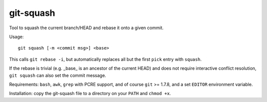 git-squash
==========

Tool to squash the current branch/HEAD and rebase it onto a given commit.

Usage::

    git squash [-m <commit msg>] <base>

This calls ``git rebase -i``, but automatically replaces all but the first
``pick`` entry with ``squash``.

If the rebase is trivial (e.g. _base_ is an ancestor of the current HEAD) and
does not require interactive conflict resolution, ``git squash`` can also set
the commit message.

Requirements: ``bash``, ``awk``, ``grep`` with PCRE support, and of course
``git`` >= 1.7.8, and a set ``EDITOR`` environment variable.

Installation: copy the git-squash file to a directory on your ``PATH`` and ``chmod +x``.
